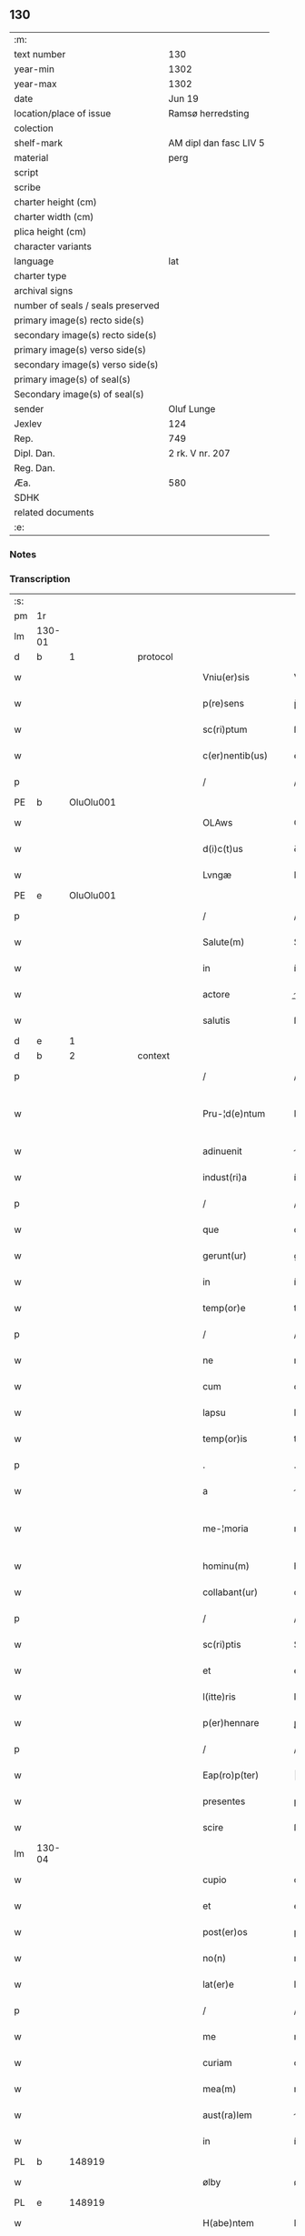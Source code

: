 ** 130

| :m:                               |                        |
| text number                       | 130                    |
| year-min                          | 1302                   |
| year-max                          | 1302                   |
| date                              | Jun 19                 |
| location/place of issue           | Ramsø herredsting      |
| colection                         |                        |
| shelf-mark                        | AM dipl dan fasc LIV 5 |
| material                          | perg                   |
| script                            |                        |
| scribe                            |                        |
| charter height (cm)               |                        |
| charter width (cm)                |                        |
| plica height (cm)                 |                        |
| character variants                |                        |
| language                          | lat                    |
| charter type                      |                        |
| archival signs                    |                        |
| number of seals / seals preserved |                        |
| primary image(s) recto side(s)    |                        |
| secondary image(s) recto side(s)  |                        |
| primary image(s) verso side(s)    |                        |
| secondary image(s) verso side(s)  |                        |
| primary image(s) of seal(s)       |                        |
| Secondary image(s) of seal(s)     |                        |
| sender                            | Oluf Lunge             |
| Jexlev                            | 124                    |
| Rep.                              | 749                    |
| Dipl. Dan.                        | 2 rk. V nr. 207        |
| Reg. Dan.                         |                        |
| Æa.                               | 580                    |
| SDHK                              |                        |
| related documents                 |                        |
| :e:                               |                        |

*** Notes


*** Transcription
| :s: |        |   |   |   |   |                     |               |   |   |   |   |     |   |   |   |               |    |    |    |    |
| pm  | 1r     |   |   |   |   |                     |               |   |   |   |   |     |   |   |   |               |    |    |    |    |
| lm  | 130-01 |   |   |   |   |                     |               |   |   |   |   |     |   |   |   |               |    |    |    |    |
| d   | b      | 1  |   | protocol  |   |                     |               |   |   |   |   |     |   |   |   |               |    |    |    |    |
| w   |        |   |   |   |   | Vniu(er)sis         | Vníu͛ſıs       |   |   |   |   | lat |   |   |   |        130-01 |    |    |    |    |
| w   |        |   |   |   |   | p(re)sens           | p̅ſens         |   |   |   |   | lat |   |   |   |        130-01 |    |    |    |    |
| w   |        |   |   |   |   | sc(ri)ptum          | ſcptu       |   |   |   |   | lat |   |   |   |        130-01 |    |    |    |    |
| w   |        |   |   |   |   | c(er)nentib(us)     | ᴄ͛nentíbꝫ      |   |   |   |   | lat |   |   |   |        130-01 |    |    |    |    |
| p   |        |   |   |   |   | /                   | /             |   |   |   |   | lat |   |   |   |        130-01 |    |    |    |    |
| PE  | b      | OluOlu001  |   |   |   |                     |               |   |   |   |   |     |   |   |   |               |    529|    |    |    |
| w   |        |   |   |   |   | OLAws               | OLws         |   |   |   |   | lat |   |   |   |        130-01 |529|    |    |    |
| w   |        |   |   |   |   | d(i)c(t)us          | ꝺcus         |   |   |   |   | lat |   |   |   |        130-01 |529|    |    |    |
| w   |        |   |   |   |   | Lvngæ               | Lvngæ         |   |   |   |   | lat |   |   |   |        130-01 |529|    |    |    |
| PE  | e      | OluOlu001  |   |   |   |                     |               |   |   |   |   |     |   |   |   |               |    529|    |    |    |
| p   |        |   |   |   |   | /                   | /             |   |   |   |   | lat |   |   |   |        130-01 |    |    |    |    |
| w   |        |   |   |   |   | Salute(m)           | Salute       |   |   |   |   | lat |   |   |   |        130-01 |    |    |    |    |
| w   |        |   |   |   |   | in                  | í            |   |   |   |   | lat |   |   |   |        130-01 |    |    |    |    |
| w   |        |   |   |   |   | actore              | oꝛe         |   |   |   |   | lat |   |   |   |        130-01 |    |    |    |    |
| w   |        |   |   |   |   | salutis             | ſlutıs       |   |   |   |   | lat |   |   |   |        130-01 |    |    |    |    |
| d   | e      | 1  |   |   |   |                     |               |   |   |   |   |     |   |   |   |               |    |    |    |    |
| d   | b      | 2  |   | context  |   |                     |               |   |   |   |   |     |   |   |   |               |    |    |    |    |
| p   |        |   |   |   |   | /                   | /             |   |   |   |   | lat |   |   |   |        130-01 |    |    |    |    |
| w   |        |   |   |   |   | Pru-¦d(e)ntum       | Pɼu-¦ꝺn̅tu    |   |   |   |   | lat |   |   |   | 130-01—130-02 |    |    |    |    |
| w   |        |   |   |   |   | adinuenit           | ꝺınuenıt     |   |   |   |   | lat |   |   |   |        130-02 |    |    |    |    |
| w   |        |   |   |   |   | indust(ri)a         | ínꝺuﬅ       |   |   |   |   | lat |   |   |   |        130-02 |    |    |    |    |
| p   |        |   |   |   |   | /                   | /             |   |   |   |   | lat |   |   |   |        130-02 |    |    |    |    |
| w   |        |   |   |   |   | que                 | que           |   |   |   |   | lat |   |   |   |        130-02 |    |    |    |    |
| w   |        |   |   |   |   | gerunt(ur)          | geɼunt᷑        |   |   |   |   | lat |   |   |   |        130-02 |    |    |    |    |
| w   |        |   |   |   |   | in                  | í            |   |   |   |   | lat |   |   |   |        130-02 |    |    |    |    |
| w   |        |   |   |   |   | temp(or)e           | temꝑe         |   |   |   |   | lat |   |   |   |        130-02 |    |    |    |    |
| p   |        |   |   |   |   | /                   | /             |   |   |   |   | lat |   |   |   |        130-02 |    |    |    |    |
| w   |        |   |   |   |   | ne                  | ne            |   |   |   |   | lat |   |   |   |        130-02 |    |    |    |    |
| w   |        |   |   |   |   | cum                 | cu           |   |   |   |   | lat |   |   |   |        130-02 |    |    |    |    |
| w   |        |   |   |   |   | lapsu               | lpſu         |   |   |   |   | lat |   |   |   |        130-02 |    |    |    |    |
| w   |        |   |   |   |   | temp(or)is          | temꝑıs        |   |   |   |   | lat |   |   |   |        130-02 |    |    |    |    |
| p   |        |   |   |   |   | .                   | .             |   |   |   |   | lat |   |   |   |        130-02 |    |    |    |    |
| w   |        |   |   |   |   | a                   |              |   |   |   |   | lat |   |   |   |        130-02 |    |    |    |    |
| w   |        |   |   |   |   | me-¦moria           | me-¦moꝛí     |   |   |   |   | lat |   |   |   | 130-02—130-03 |    |    |    |    |
| w   |        |   |   |   |   | hominu(m)           | homínu       |   |   |   |   | lat |   |   |   |        130-03 |    |    |    |    |
| w   |        |   |   |   |   | collabant(ur)       | collbnt᷑     |   |   |   |   | lat |   |   |   |        130-03 |    |    |    |    |
| p   |        |   |   |   |   | /                   | /             |   |   |   |   | lat |   |   |   |        130-03 |    |    |    |    |
| w   |        |   |   |   |   | sc(ri)ptis          | Scptıs       |   |   |   |   | lat |   |   |   |        130-03 |    |    |    |    |
| w   |        |   |   |   |   | et                  | et            |   |   |   |   | lat |   |   |   |        130-03 |    |    |    |    |
| w   |        |   |   |   |   | l(itte)ris          | lɼıs         |   |   |   |   | lat |   |   |   |        130-03 |    |    |    |    |
| w   |        |   |   |   |   | p(er)hennare        | ꝑhennꝛe      |   |   |   |   | lat |   |   |   |        130-03 |    |    |    |    |
| p   |        |   |   |   |   | /                   | /             |   |   |   |   | lat |   |   |   |        130-03 |    |    |    |    |
| w   |        |   |   |   |   | Eap(ro)p(ter)       |           |   |   |   |   | lat |   |   |   |        130-03 |    |    |    |    |
| w   |        |   |   |   |   | presentes           | pɼeſentes     |   |   |   |   | lat |   |   |   |        130-03 |    |    |    |    |
| w   |        |   |   |   |   | scire               | ſcıɼe         |   |   |   |   | lat |   |   |   |        130-03 |    |    |    |    |
| lm  | 130-04 |   |   |   |   |                     |               |   |   |   |   |     |   |   |   |               |    |    |    |    |
| w   |        |   |   |   |   | cupio               | cupıo         |   |   |   |   | lat |   |   |   |        130-04 |    |    |    |    |
| w   |        |   |   |   |   | et                  | et            |   |   |   |   | lat |   |   |   |        130-04 |    |    |    |    |
| w   |        |   |   |   |   | post(er)os          | poﬅ͛os         |   |   |   |   | lat |   |   |   |        130-04 |    |    |    |    |
| w   |        |   |   |   |   | no(n)               | no̅            |   |   |   |   | lat |   |   |   |        130-04 |    |    |    |    |
| w   |        |   |   |   |   | lat(er)e            | lt͛e          |   |   |   |   | lat |   |   |   |        130-04 |    |    |    |    |
| p   |        |   |   |   |   | /                   | /             |   |   |   |   | lat |   |   |   |        130-04 |    |    |    |    |
| w   |        |   |   |   |   | me                  | me            |   |   |   |   | lat |   |   |   |        130-04 |    |    |    |    |
| w   |        |   |   |   |   | curiam              | cuɼı        |   |   |   |   | lat |   |   |   |        130-04 |    |    |    |    |
| w   |        |   |   |   |   | mea(m)              | me̅           |   |   |   |   | lat |   |   |   |        130-04 |    |    |    |    |
| w   |        |   |   |   |   | aust(ra)lem         | uﬅle       |   |   |   |   | lat |   |   |   |        130-04 |    |    |    |    |
| w   |        |   |   |   |   | in                  | í            |   |   |   |   | lat |   |   |   |        130-04 |    |    |    |    |
| PL  | b      |   148919|   |   |   |                     |               |   |   |   |   |     |   |   |   |               |    |    |    614|    |
| w   |        |   |   |   |   | ølby                | ølby          |   |   |   |   | lat |   |   |   |        130-04 |    |    |614|    |
| PL  | e      |   148919|   |   |   |                     |               |   |   |   |   |     |   |   |   |               |    |    |    614|    |
| w   |        |   |   |   |   | H(abe)ntem          | Hn̅te         |   |   |   |   | lat |   |   |   |        130-04 |    |    |    |    |
| w   |        |   |   |   |   | sedecim             | ſeꝺecí       |   |   |   |   | lat |   |   |   |        130-04 |    |    |    |    |
| w   |        |   |   |   |   | sol(idos)           | ſol          |   |   |   |   | lat |   |   |   |        130-04 |    |    |    |    |
| lm  | 130-05 |   |   |   |   |                     |               |   |   |   |   |     |   |   |   |               |    |    |    |    |
| w   |        |   |   |   |   | terre               | teɼɼe         |   |   |   |   | lat |   |   |   |        130-05 |    |    |    |    |
| w   |        |   |   |   |   | c(um)               | c̅             |   |   |   |   | lat |   |   |   |        130-05 |    |    |    |    |
| w   |        |   |   |   |   | suis                | ſuís          |   |   |   |   | lat |   |   |   |        130-05 |    |    |    |    |
| w   |        |   |   |   |   | attinenciis         | ttínencíís   |   |   |   |   | lat |   |   |   |        130-05 |    |    |    |    |
| w   |        |   |   |   |   | om(n)ib(us)         | omíbꝫ        |   |   |   |   | lat |   |   |   |        130-05 |    |    |    |    |
| w   |        |   |   |   |   | tytulo              | tytulo        |   |   |   |   | lat |   |   |   |        130-05 |    |    |    |    |
| w   |        |   |   |   |   | p(er)mutac(i)o(n)is | ꝑmutc̅oıs     |   |   |   |   | lat |   |   |   |        130-05 |    |    |    |    |
| w   |        |   |   |   |   | pro                 | pɼo           |   |   |   |   | lat |   |   |   |        130-05 |    |    |    |    |
| w   |        |   |   |   |   | t(ri)b(us)          | tbꝫ          |   |   |   |   | lat |   |   |   |        130-05 |    |    |    |    |
| w   |        |   |   |   |   | or(is)              | oꝝ            |   |   |   |   | lat |   |   |   |        130-05 |    |    |    |    |
| w   |        |   |   |   |   | t(er)re             | t͛ɼe           |   |   |   |   | lat |   |   |   |        130-05 |    |    |    |    |
| w   |        |   |   |   |   | in                  | í            |   |   |   |   | lat |   |   |   |        130-05 |    |    |    |    |
| PL  | b      |   102738|   |   |   |                     |               |   |   |   |   |     |   |   |   |               |    |    |    615|    |
| w   |        |   |   |   |   | Holtogh             | Holtogh       |   |   |   |   | lat |   |   |   |        130-05 |    |    |615|    |
| PL  | e      |   102738|   |   |   |                     |               |   |   |   |   |     |   |   |   |               |    |    |    615|    |
| lm  | 130-06 |   |   |   |   |                     |               |   |   |   |   |     |   |   |   |               |    |    |    |    |
| w   |        |   |   |   |   | p(ro)uincie         | ꝓuíncıe       |   |   |   |   | lat |   |   |   |        130-06 |    |    |    |    |
| PL  | b      |   102694|   |   |   |                     |               |   |   |   |   |     |   |   |   |               |    |    |    616|    |
| w   |        |   |   |   |   | stethemshæræth      | ﬅethemſhæɼæth |   |   |   |   | dan |   |   |   |        130-06 |    |    |616|    |
| PL  | e      |   102694|   |   |   |                     |               |   |   |   |   |     |   |   |   |               |    |    |    616|    |
| w   |        |   |   |   |   | monast(er)io        | monﬅ͛ıo       |   |   |   |   | lat |   |   |   |        130-06 |    |    |    |    |
| w   |        |   |   |   |   | s(an)c(t)e          | ſce          |   |   |   |   | lat |   |   |   |        130-06 |    |    |    |    |
| w   |        |   |   |   |   | clare               | clɼe         |   |   |   |   | lat |   |   |   |        130-06 |    |    |    |    |
| PL  | b      |   149195|   |   |   |                     |               |   |   |   |   |     |   |   |   |               |    |    |    617|    |
| w   |        |   |   |   |   | Roskild(is)         | Roſkılꝺ      |   |   |   |   | lat |   |   |   |        130-06 |    |    |617|    |
| PL  | e      |   149195|   |   |   |                     |               |   |   |   |   |     |   |   |   |               |    |    |    617|    |
| w   |        |   |   |   |   | p(re)sentib(us)     | pſentıbꝫ     |   |   |   |   | lat |   |   |   |        130-06 |    |    |    |    |
| w   |        |   |   |   |   | multis              | multıs        |   |   |   |   | lat |   |   |   |        130-06 |    |    |    |    |
| w   |        |   |   |   |   | fidedignis          | fıꝺeꝺígnís    |   |   |   |   | lat |   |   |   |        130-06 |    |    |    |    |
| lm  | 130-07 |   |   |   |   |                     |               |   |   |   |   |     |   |   |   |               |    |    |    |    |
| w   |        |   |   |   |   | viris               | vıɼís         |   |   |   |   | lat |   |   |   |        130-07 |    |    |    |    |
| w   |        |   |   |   |   | in                  | í            |   |   |   |   | lat |   |   |   |        130-07 |    |    |    |    |
| w   |        |   |   |   |   | placito             | plcıto       |   |   |   |   | lat |   |   |   |        130-07 |    |    |    |    |
| PL  | b      |   148695|   |   |   |                     |               |   |   |   |   |     |   |   |   |               |    |    |    618|    |
| w   |        |   |   |   |   | Roamsyohæræth       | Romſyohæɼæth |   |   |   |   | dan |   |   |   |        130-07 |    |    |618|    |
| PL  | e      |   148695|   |   |   |                     |               |   |   |   |   |     |   |   |   |               |    |    |    618|    |
| w   |        |   |   |   |   | scotauisse          | ſcotuíſſe    |   |   |   |   | lat |   |   |   |        130-07 |    |    |    |    |
| w   |        |   |   |   |   | et                  | et            |   |   |   |   | lat |   |   |   |        130-07 |    |    |    |    |
| w   |        |   |   |   |   | p(er)               | ꝑ             |   |   |   |   | lat |   |   |   |        130-07 |    |    |    |    |
| w   |        |   |   |   |   | scotac(ione)m       | ſcotc      |   |   |   |   | lat |   |   |   |        130-07 |    |    |    |    |
| w   |        |   |   |   |   | t(ra)didisse        | tꝺıꝺıſſe     |   |   |   |   | lat |   |   |   |        130-07 |    |    |    |    |
| w   |        |   |   |   |   | p(er)petuo          | etuo         |   |   |   |   | lat |   |   |   |        130-07 |    |    |    |    |
| w   |        |   |   |   |   | possi-¦d(e)nda(m)   | poſſı-¦ꝺnꝺ |   |   |   |   | lat |   |   |   | 130-07—130-08 |    |    |    |    |
| p   |        |   |   |   |   | /                   | /             |   |   |   |   | lat |   |   |   |        130-08 |    |    |    |    |
| d   | e      | 2  |   |   |   |                     |               |   |   |   |   |     |   |   |   |               |    |    |    |    |
| d   | b      | 3  |   | eschatocol  |   |                     |               |   |   |   |   |     |   |   |   |               |    |    |    |    |
| w   |        |   |   |   |   | JN                  | JN            |   |   |   |   | lat |   |   |   |        130-08 |    |    |    |    |
| w   |        |   |   |   |   | cuius               | ᴄuíus         |   |   |   |   | lat |   |   |   |        130-08 |    |    |    |    |
| w   |        |   |   |   |   | rej                 | ʀeȷ           |   |   |   |   | lat |   |   |   |        130-08 |    |    |    |    |
| w   |        |   |   |   |   | testi(m)onium       | teﬅı̅oníu     |   |   |   |   | lat |   |   |   |        130-08 |    |    |    |    |
| w   |        |   |   |   |   | p(re)sens           | pſens        |   |   |   |   | lat |   |   |   |        130-08 |    |    |    |    |
| w   |        |   |   |   |   | sc(ri)pt(um)        | ꜱcpt        |   |   |   |   | lat |   |   |   |        130-08 |    |    |    |    |
| w   |        |   |   |   |   | sigillis            | ꜱıgıllıs      |   |   |   |   | lat |   |   |   |        130-08 |    |    |    |    |
| w   |        |   |   |   |   | ven(er)abilium      | ven͛bılíu    |   |   |   |   | lat |   |   |   |        130-08 |    |    |    |    |
| w   |        |   |   |   |   | viror(um)           | vıɼoꝝ         |   |   |   |   | lat |   |   |   |        130-08 |    |    |    |    |
| w   |        |   |   |   |   | d(omi)nor(um)       | ꝺnoꝝ         |   |   |   |   | lat |   |   |   |        130-08 |    |    |    |    |
| lm  | 130-09 |   |   |   |   |                     |               |   |   |   |   |     |   |   |   |               |    |    |    |    |
| PE  | b      | PedSak001  |   |   |   |                     |               |   |   |   |   |     |   |   |   |               |    530|    |    |    |
| w   |        |   |   |   |   | pet(ri)             | pet          |   |   |   |   | lat |   |   |   |        130-09 |530|    |    |    |
| w   |        |   |   |   |   | saxæ                | ſxæ          |   |   |   |   | lat |   |   |   |        130-09 |530|    |    |    |
| w   |        |   |   |   |   | s(un)               |              |   |   |   |   | lat |   |   |   |        130-09 |530|    |    |    |
| PE  | e      | PedSak001  |   |   |   |                     |               |   |   |   |   |     |   |   |   |               |    530|    |    |    |
| PL  | b      |   149195|   |   |   |                     |               |   |   |   |   |     |   |   |   |               |    |    |    619|    |
| w   |        |   |   |   |   | Roskild(e)n(sis)    | Roſkılꝺ     |   |   |   |   | lat |   |   |   |        130-09 |    |    |619|    |
| PL  | e      |   149195|   |   |   |                     |               |   |   |   |   |     |   |   |   |               |    |    |    619|    |
| w   |        |   |   |   |   | p(re)po(s)itj       | oıtȷ       |   |   |   |   | lat |   |   |   |        130-09 |    |    |    |    |
| p   |        |   |   |   |   | /                   | /             |   |   |   |   | lat |   |   |   |        130-09 |    |    |    |    |
| PE  | b      | OluBjø001  |   |   |   |                     |               |   |   |   |   |     |   |   |   |               |    531|    |    |    |
| w   |        |   |   |   |   | Olauj               | Olauȷ         |   |   |   |   | lat |   |   |   |        130-09 |531|    |    |    |
| w   |        |   |   |   |   | Biorn               | Bíoꝛ         |   |   |   |   | lat |   |   |   |        130-09 |531|    |    |    |
| w   |        |   |   |   |   | s(un)               |              |   |   |   |   | lat |   |   |   |        130-09 |531|    |    |    |
| PE  | e      | OluBjø001  |   |   |   |                     |               |   |   |   |   |     |   |   |   |               |    531|    |    |    |
| PL  | b      |   149195|   |   |   |                     |               |   |   |   |   |     |   |   |   |               |    |    |    620|    |
| w   |        |   |   |   |   | Roskild(e)n(sis)    | Roſkılꝺ     |   |   |   |   | lat |   |   |   |        130-09 |    |    |620|    |
| PL  | e      |   149195|   |   |   |                     |               |   |   |   |   |     |   |   |   |               |    |    |    620|    |
| w   |        |   |   |   |   | canonicj            | cnoníc      |   |   |   |   | lat |   |   |   |        130-09 |    |    |    |    |
| p   |        |   |   |   |   | /                   | /             |   |   |   |   | lat |   |   |   |        130-09 |    |    |    |    |
| PE  | b      | BenEsb001  |   |   |   |                     |               |   |   |   |   |     |   |   |   |               |    532|    |    |    |
| w   |        |   |   |   |   | Bened(i)c(t)j       | Beneꝺcȷ      |   |   |   |   | lat |   |   |   |        130-09 |532|    |    |    |
| PE  | e      | BenEsb001  |   |   |   |                     |               |   |   |   |   |     |   |   |   |               |    532|    |    |    |
| w   |        |   |   |   |   | aduoca-¦tj          | ꝺuoc-¦t    |   |   |   |   | lat |   |   |   | 130-09—130-10 |    |    |    |    |
| w   |        |   |   |   |   | ibid(em)            | íbıꝺ         |   |   |   |   | lat |   |   |   |        130-10 |    |    |    |    |
| w   |        |   |   |   |   | ac                  | c            |   |   |   |   | lat |   |   |   |        130-10 |    |    |    |    |
| w   |        |   |   |   |   | meo                 | meo           |   |   |   |   | lat |   |   |   |        130-10 |    |    |    |    |
| w   |        |   |   |   |   | et                  | et            |   |   |   |   | lat |   |   |   |        130-10 |    |    |    |    |
| w   |        |   |   |   |   | fr(atr)is           | fɼís         |   |   |   |   | lat |   |   |   |        130-10 |    |    |    |    |
| w   |        |   |   |   |   | mej                 | me           |   |   |   |   | lat |   |   |   |        130-10 |    |    |    |    |
| PE  | b      | JenOlu001  |   |   |   |                     |               |   |   |   |   |     |   |   |   |               |    533|    |    |    |
| w   |        |   |   |   |   | Joh(ann)is          | Johıs        |   |   |   |   | lat |   |   |   |        130-10 |533|    |    |    |
| PE  | e      | JenOlu001  |   |   |   |                     |               |   |   |   |   |     |   |   |   |               |    533|    |    |    |
| w   |        |   |   |   |   | est                 | eﬅ            |   |   |   |   | lat |   |   |   |        130-10 |    |    |    |    |
| w   |        |   |   |   |   | signatum            | ſıgntu      |   |   |   |   | lat |   |   |   |        130-10 |    |    |    |    |
| p   |        |   |   |   |   | /                   | /             |   |   |   |   | lat |   |   |   |        130-10 |    |    |    |    |
| w   |        |   |   |   |   | Actu(m)             | Au          |   |   |   |   | lat |   |   |   |        130-10 |    |    |    |    |
| w   |        |   |   |   |   | (et)                |              |   |   |   |   | lat |   |   |   |        130-10 |    |    |    |    |
| w   |        |   |   |   |   | Dat(m)              | Dt          |   |   |   |   | lat |   |   |   |        130-10 |    |    |    |    |
| w   |        |   |   |   |   | in                  | í            |   |   |   |   | lat |   |   |   |        130-10 |    |    |    |    |
| w   |        |   |   |   |   | p(re)d(i)c(t)o      | pꝺco        |   |   |   |   | lat |   |   |   |        130-10 |    |    |    |    |
| lm  | 130-11 |   |   |   |   |                     |               |   |   |   |   |     |   |   |   |               |    |    |    |    |
| w   |        |   |   |   |   | placito             | plcíto       |   |   |   |   | lat |   |   |   |        130-11 |    |    |    |    |
| p   |        |   |   |   |   | /                   | /             |   |   |   |   | lat |   |   |   |        130-11 |    |    |    |    |
| w   |        |   |   |   |   | anno                | nno          |   |   |   |   | lat |   |   |   |        130-11 |    |    |    |    |
| w   |        |   |   |   |   | D(omi)nj            | Dnȷ          |   |   |   |   | lat |   |   |   |        130-11 |    |    |    |    |
| p   |        |   |   |   |   | .                   | .             |   |   |   |   | lat |   |   |   |        130-11 |    |    |    |    |
| n   |        |   |   |   |   | mº                  | ͦ             |   |   |   |   | lat |   |   |   |        130-11 |    |    |    |    |
| p   |        |   |   |   |   | .                   | .             |   |   |   |   | lat |   |   |   |        130-11 |    |    |    |    |
| n   |        |   |   |   |   | CCCº                | CCͦC           |   |   |   |   | lat |   |   |   |        130-11 |    |    |    |    |
| p   |        |   |   |   |   | .                   | .             |   |   |   |   | lat |   |   |   |        130-11 |    |    |    |    |
| w   |        |   |   |   |   | Secundo             | Secundo       |   |   |   |   | lat |   |   |   |        130-11 |    |    |    |    |
| p   |        |   |   |   |   | .                   | .             |   |   |   |   | lat |   |   |   |        130-11 |    |    |    |    |
| w   |        |   |   |   |   | tertia              | teɼtı        |   |   |   |   | lat |   |   |   |        130-11 |    |    |    |    |
| w   |        |   |   |   |   | feria               | feɼı         |   |   |   |   | lat |   |   |   |        130-11 |    |    |    |    |
| w   |        |   |   |   |   | ante                | nte          |   |   |   |   | lat |   |   |   |        130-11 |    |    |    |    |
| w   |        |   |   |   |   | festum              | feﬅu         |   |   |   |   | lat |   |   |   |        130-11 |    |    |    |    |
| w   |        |   |   |   |   | beatj               | betȷ         |   |   |   |   | lat |   |   |   |        130-11 |    |    |    |    |
| w   |        |   |   |   |   | Joh(ann)is          | Johıꜱ        |   |   |   |   | lat |   |   |   |        130-11 |    |    |    |    |
| lm  | 130-12 |   |   |   |   |                     |               |   |   |   |   |     |   |   |   |               |    |    |    |    |
| w   |        |   |   |   |   | Bap(tis)te          | Bpte        |   |   |   |   | lat |   |   |   |        130-12 |    |    |    |    |
| p   |        |   |   |   |   | /                   | /             |   |   |   |   | lat |   |   |   |        130-12 |    |    |    |    |
| d   | e      | 3  |   |   |   |                     |               |   |   |   |   |     |   |   |   |               |    |    |    |    |
| :e: |        |   |   |   |   |                     |               |   |   |   |   |     |   |   |   |               |    |    |    |    |
